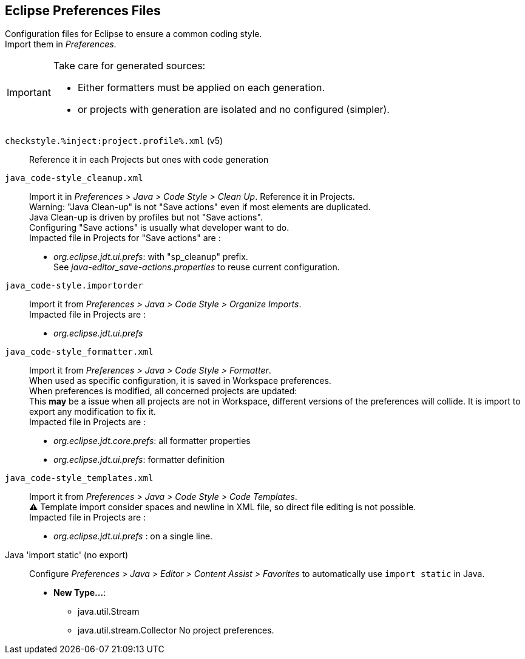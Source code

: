== Eclipse Preferences Files

// TODO: Define application on projects and deploy.

Configuration files for Eclipse to ensure a common coding style. +
Import them in _Preferences_.

[IMPORTANT]
====
Take care for generated sources:

* Either formatters must be applied on each generation.
* or projects with generation are isolated and no configured (simpler).
====


`checkstyle.%inject:project.profile%.xml` (v5) :: 
Reference it in each Projects but ones with code generation


`java_code-style_cleanup.xml` :: 
Import it in _Preferences > Java > Code Style > Clean Up_. Reference it in 
Projects. +
Warning: "Java Clean-up" is not "Save actions" even if most elements are
duplicated. +
Java Clean-up is driven by profiles but not "Save actions". +
Configuring "Save actions" is usually what developer want to do. +
Impacted file in Projects for "Save actions" are :
* _org.eclipse.jdt.ui.prefs_: with "sp_cleanup" prefix. +
See _java-editor_save-actions.properties_ to reuse current configuration.


`java_code-style.importorder` :: 
Import it from _Preferences > Java > Code Style > Organize Imports_. +
Impacted file in Projects are :
* _org.eclipse.jdt.ui.prefs_


`java_code-style_formatter.xml` :: 
Import it from _Preferences > Java > Code Style > Formatter_. +
When used as specific configuration, it is saved in Workspace preferences. +
When preferences is modified, all concerned projects are updated: +
This *may* be a issue when all projects are not in Workspace, different versions 
of the preferences will collide. It is import to export any modification to fix 
it. +
Impacted file in Projects are :
* _org.eclipse.jdt.core.prefs_: all formatter properties
* _org.eclipse.jdt.ui.prefs_: formatter definition


`java_code-style_templates.xml` ::
Import it from _Preferences > Java > Code Style > Code Templates_. +
⚠️ Template import consider spaces and newline in XML file, so direct 
file editing is not possible. +
Impacted file in Projects are :
* _org.eclipse.jdt.ui.prefs_ : on a single line.


Java 'import static' (no export)::
Configure _Preferences > Java > Editor > Content Assist > Favorites_ to 
automatically use `import static` in Java.
* *New Type...*:
** java.util.Stream
** java.util.stream.Collector
No project preferences.